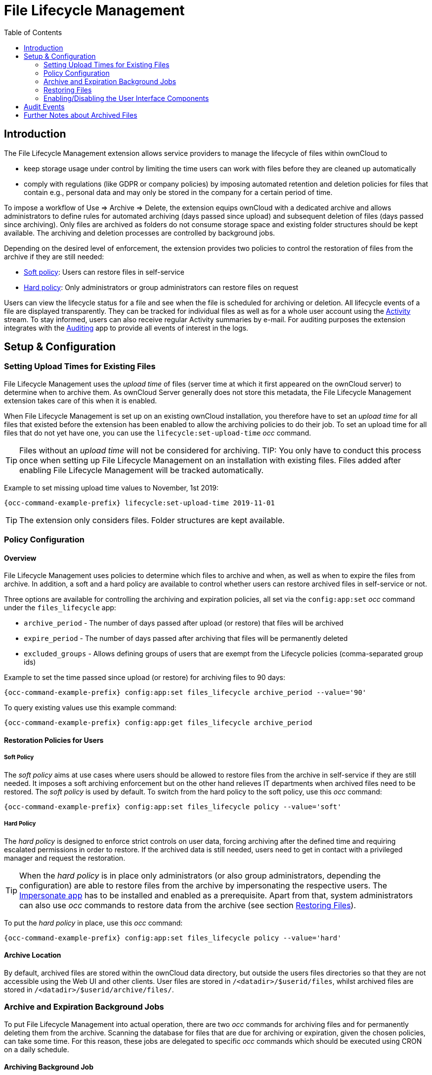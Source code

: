 = File Lifecycle Management
:toc: right
:impersonate_app: https://marketplace.owncloud.com/apps/impersonate
:activity_app: https://marketplace.owncloud.com/apps/activity
:auditing_app: https://marketplace.owncloud.com/apps/admin_audit

== Introduction

The File Lifecycle Management extension allows service providers to manage the lifecycle of files within ownCloud to

- keep storage usage under control by limiting the time users can work with files before they are cleaned up automatically
- comply with regulations (like GDPR or company policies) by imposing automated retention and deletion policies for files that contain e.g., personal data and may only be stored in the company for a certain period of time.

To impose a workflow of Use => Archive => Delete, the extension equips ownCloud with a dedicated archive and allows administrators to define rules for automated archiving (days passed since upload) and subsequent deletion of files (days passed since archiving). Only files are archived as folders do not consume storage space and existing folder structures should be kept available. The archiving and deletion processes are controlled by background jobs.

Depending on the desired level of enforcement, the extension provides two policies to control the restoration of files from the archive if they are still needed:

- xref:soft_policy[Soft policy]: Users can restore files in self-service
- xref:hard_policy[Hard policy]: Only administrators or group administrators can restore files on request

Users can view the lifecycle status for a file and see when the file is scheduled for archiving or deletion. All lifecycle events of a file are displayed transparently. They can be tracked for individual files as well as for a whole user account using the {activity_app}[Activity] stream. To stay informed, users can also receive regular Activity summaries by e-mail. For auditing purposes the extension integrates with the {auditing_app}[Auditing] app to provide all events of interest in the logs.

== Setup & Configuration

=== Setting Upload Times for Existing Files

File Lifecycle Management uses the _upload time_ of files (server time at which it first appeared on the ownCloud server) to determine when to archive them. As ownCloud Server generally does not store this metadata, the File Lifecycle Management extension takes care of this when it is enabled.

When File Lifecycle Management is set up on an existing ownCloud installation, you therefore have to set an _upload time_ for all files that existed before the extension has been enabled to allow the archiving policies to do their job.
To set an upload time for all files that do not yet have one, you can use the `lifecycle:set-upload-time` _occ_ command. 

TIP: Files without an _upload time_ will not be considered for archiving.
TIP: You only have to conduct this process once when setting up File Lifecycle Management on an installation with existing files. Files added after enabling File Lifecycle Management will be tracked automatically.

Example to set missing upload time values to November, 1st 2019: 

[source,console,subs="attributes+"]
----
{occ-command-example-prefix} lifecycle:set-upload-time 2019-11-01
----

TIP: The extension only considers files. Folder structures are kept available.

=== Policy Configuration
==== Overview

File Lifecycle Management uses policies to determine which files to archive and when, as well as when to expire the files from archive. In addition, a soft and a hard policy are available to control whether users can restore archived files in self-service or not.

Three options are available for controlling the archiving and expiration policies, all set via the `config:app:set` _occ_ command under the `files_lifecycle` app:

- `archive_period` - The number of days passed after upload (or restore) that files will be archived
- `expire_period` - The number of days passed after archiving that files will be permanently deleted
- `excluded_groups` - Allows defining groups of users that are exempt from the Lifecycle policies (comma-separated group ids)

Example to set the time passed since upload (or restore) for archiving files to 90 days:

[source,console,subs="attributes+"]
----
{occ-command-example-prefix} config:app:set files_lifecycle archive_period --value='90'
----

To query existing values use this example command:
[source,console,subs="attributes+"]
----
{occ-command-example-prefix} config:app:get files_lifecycle archive_period
----

==== Restoration Policies for Users

===== Soft Policy
  
The _soft policy_ aims at use cases where users should be allowed to restore files from the archive in self-service if they are still needed. It imposes a soft archiving enforcement but on the other hand relieves IT departments when archived files need to be restored.
The _soft policy_ is used by default. To switch from the hard policy to the soft policy, use this _occ_ command:

[source,console,subs="attributes+"]
----
{occ-command-example-prefix} config:app:set files_lifecycle policy --value='soft'
----

===== Hard Policy

The _hard policy_ is designed to enforce strict controls on user data, forcing archiving after the defined time and requiring escalated permissions in order to restore. If the archived data is still needed, users need to get in contact with a privileged manager and request the restoration.

TIP: When the _hard policy_ is in place only administrators (or also group administrators, depending the configuration) are able to restore files from the archive by impersonating the respective users. The {impersonate_app}[Impersonate app] has to be installed and enabled as a prerequisite. Apart from that, system administrators can also use _occ_ commands to restore data from the archive (see section xref:restoring_files[Restoring Files]).

To put the _hard policy_ in place, use this _occ_ command:

[source,console,subs="attributes+"]
----
{occ-command-example-prefix} config:app:set files_lifecycle policy --value='hard'
----

==== Archive Location

By default, archived files are stored within the ownCloud data directory, but outside the users files directories so that they are not accessible using the Web UI and other clients. User files are stored in `/<datadir>/$userid/files`, whilst archived files are stored in `/<datadir>/$userid/archive/files/`.

=== Archive and Expiration Background Jobs

To put File Lifecycle Management into actual operation, there are two _occ_ commands for archiving files and for permanently deleting them from the archive. Scanning the database for files that are due for archiving or expiration, given the chosen policies, can take some time. For this reason, these jobs are delegated to specific _occ_ commands which should be executed using CRON on a daily schedule.

==== Archiving Background Job
To move files scheduled for archiving (days since upload/restore > `archive_time`) into the archive, execute the following _occ_ command:

[source,console,subs="attributes+"]
----
{occ-command-example-prefix} lifecycle:archive
----

TIP: There is a dry-run mode (append `-d`) that simulates the execution of this command to allow checking the configuration before putting the actual process in place.

==== Archive Expiration Background Job
To permanently delete files from the archive that have met the policy rules (days since archiving > `expire_period`), execute the following _occ_ command:

[source,console,subs="attributes+"]
----
{occ-command-example-prefix} lifecycle:expire
----

TIP: There is a dry-run mode (append `-d`) that simulates the execution of this command to allow checking the configuration before putting the actual process in place.

=== Restoring Files

If archived files are still needed, users can restore them in self-service (_soft policy_) or have to request the restoration via privileged managers (_hard policy_).

TIP: When files have been restored, they can again be used for the same amount of time as they were initially available.

Apart from that, system administrators can restore files from the archive using the _occ_ command `lifecycle:restore`:

==== Restoration by Path
When a user `alice` requests to restore all files, e.g., in the folder `/work/projects/project1`, a system administrator can execute the following command:

[source,console,subs="attributes+"]
----
{occ-command-example-prefix} lifecycle:restore /alice/archive/files/work/projects/project1
----

==== Restoring All Files from All Archives
File Lifecycle Management provides a way to restore all files from all archives back to their owners' file directories. To do this, system administrators can use the `restore-all` _occ_ command:

[source,console,subs="attributes+"]
----
{occ-command-example-prefix} lifecycle:restore-all
----

The command will restore all files from all users and report on the progress.

TIP: There is a dry-run mode (append `-d`) that simulates the execution of this command to allow checking the configuration before putting the actual process in place.

=== Enabling/Disabling the User Interface Components

In some scenarios it can be desired to disable the whole user interface for this app. This can be done by setting the following configuration value:

[source,console,subs="attributes+"]
----
{occ-command-example-prefix} config:app:set files_lifecycle disable_ui --value='yes'
----

To enable the user interface components again, this config value needs to be removed:

[source,console,subs="attributes+"]
----
{occ-command-example-prefix} config:app:delete files_lifecycle disable_ui
----

== Audit Events

During archiving, restoring and expiration, Audit events are emitted. Logging those to the audit.log requires the minimum version 2.0.0 of the {auditing_app}[Auditing] app.

== Further Notes about Archived Files

- File shares will disappear after archiving. When restoring archived files, shares will also be restored.
- Users' archives currently can't be transferred with `occ transfer-ownership`
- Files within a user's trash bin are not archived. The regular trash bin deletion policies have to be used to take care of those.
- Archived files count towards the user's quota
